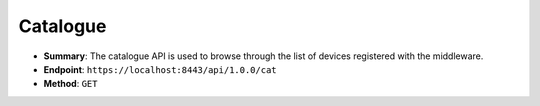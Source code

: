 Catalogue
=========

* **Summary**: The catalogue API is used to browse through the list of devices registered with the middleware.

* **Endpoint**: ``https://localhost:8443/api/1.0.0/cat``

* **Method**: ``GET``

